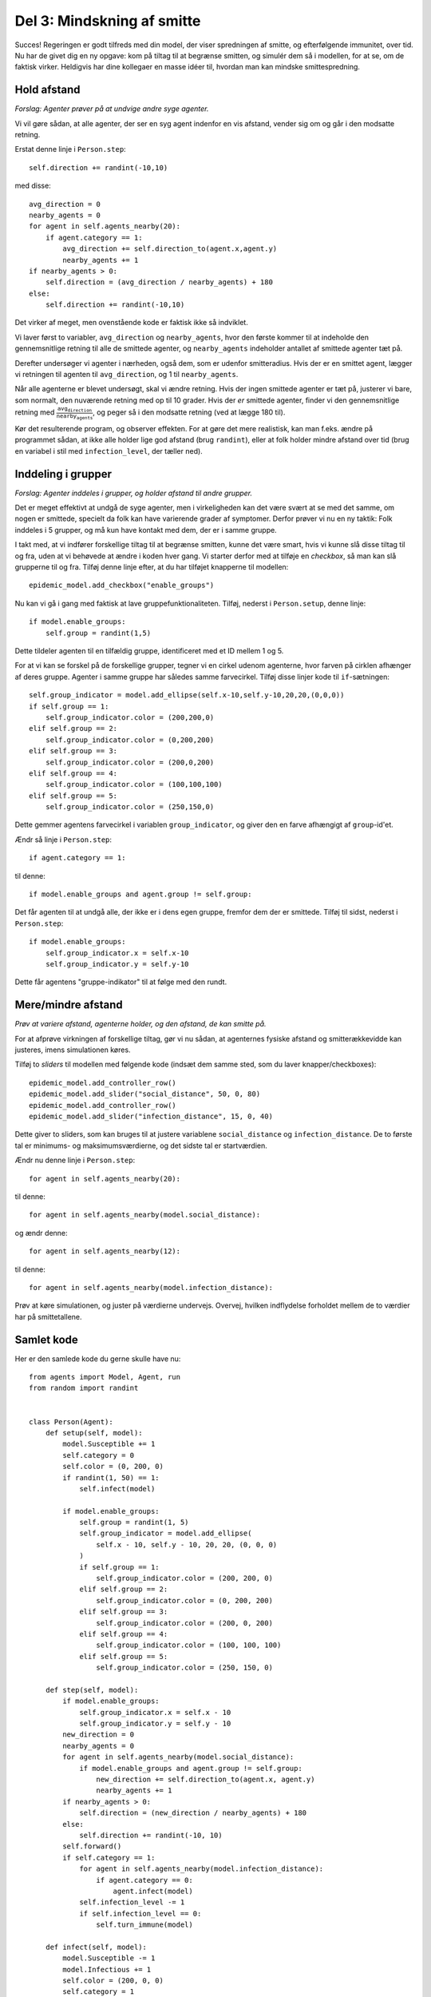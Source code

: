 Del 3: Mindskning af smitte
===========================
Succes! Regeringen er godt tilfreds med din model, der viser
spredningen af smitte, og efterfølgende immunitet, over tid. Nu har de
givet dig en ny opgave: kom på tiltag til at begrænse smitten, og
simulér dem så i modellen, for at se, om de faktisk virker. Heldigvis
har dine kollegaer en masse idéer til, hvordan man kan mindske
smittespredning.

Hold afstand
------------
*Forslag: Agenter prøver på at undvige andre syge agenter.*

Vi vil gøre sådan, at alle agenter, der ser en syg agent indenfor en vis afstand, vender sig om og går i den modsatte retning.

Erstat denne linje i ``Person.step``::

  self.direction += randint(-10,10)

med disse::

  avg_direction = 0
  nearby_agents = 0
  for agent in self.agents_nearby(20):
      if agent.category == 1:
          avg_direction += self.direction_to(agent.x,agent.y)
          nearby_agents += 1
  if nearby_agents > 0:
      self.direction = (avg_direction / nearby_agents) + 180
  else:
      self.direction += randint(-10,10)

Det virker af meget, men ovenstående kode er faktisk ikke så indviklet.

Vi laver først to variabler, ``avg_direction`` og ``nearby_agents``, hvor den første kommer til at indeholde den gennemsnitlige retning til alle de smittede agenter, og ``nearby_agents`` indeholder antallet af smittede agenter tæt på.

Derefter undersøger vi agenter i nærheden, også dem, som er udenfor smitteradius. Hvis der er en smittet agent, lægger vi retningen til agenten til ``avg_direction``, og 1 til ``nearby_agents``.

Når alle agenterne er blevet undersøgt, skal vi ændre retning. Hvis
der ingen smittede agenter er tæt på, justerer vi bare, som normalt,
den nuværende retning med op til 10 grader. Hvis der *er* smittede
agenter, finder vi den gennemsnitlige retning med :math:`\frac{
\texttt{avg_direction} }{\texttt{nearby_agents}}`, og peger så i den
modsatte retning (ved at lægge 180 til).

Kør det resulterende program, og observer effekten. For at gøre det
mere realistisk, kan man f.eks. ændre på programmet sådan, at ikke
alle holder lige god afstand (brug ``randint``), eller at folk holder
mindre afstand over tid (brug en variabel i stil med
``infection_level``, der tæller ned).

Inddeling i grupper
-------------------
*Forslag: Agenter inddeles i grupper, og holder afstand til andre grupper.*

Det er meget effektivt at undgå de syge agenter, men i virkeligheden kan det være svært at se med det samme, om nogen er smittede, specielt da folk kan have varierende grader af symptomer. Derfor prøver vi nu en ny taktik: Folk inddeles i 5 grupper, og må kun have kontakt med dem, der er i samme gruppe.

I takt med, at vi indfører forskellige tiltag til at begrænse smitten, kunne det være smart, hvis vi kunne slå disse tiltag til og fra, uden at vi behøvede at ændre i koden hver gang. Vi starter derfor med at tilføje en *checkbox*, så man kan slå grupperne til og fra. Tilføj denne linje efter, at du har tilføjet knapperne til modellen::

  epidemic_model.add_checkbox("enable_groups")

Nu kan vi gå i gang med faktisk at lave gruppefunktionaliteten.
Tilføj, nederst i ``Person.setup``, denne linje::

  if model.enable_groups:
      self.group = randint(1,5)

Dette tildeler agenten til en tilfældig gruppe, identificeret med et ID mellem 1 og 5.

For at vi kan se forskel på de forskellige grupper, tegner vi en cirkel udenom agenterne, hvor farven på cirklen afhænger af deres gruppe. Agenter i samme gruppe har således samme farvecirkel. Tilføj disse linjer kode til ``if``-sætningen::

  self.group_indicator = model.add_ellipse(self.x-10,self.y-10,20,20,(0,0,0))
  if self.group == 1:
      self.group_indicator.color = (200,200,0)
  elif self.group == 2:
      self.group_indicator.color = (0,200,200)
  elif self.group == 3:
      self.group_indicator.color = (200,0,200)
  elif self.group == 4:
      self.group_indicator.color = (100,100,100)
  elif self.group == 5:
      self.group_indicator.color = (250,150,0)

Dette gemmer agentens farvecirkel i variablen ``group_indicator``, og giver den en farve afhængigt af ``group``-id'et.

Ændr så linje i ``Person.step``::

  if agent.category == 1:

til denne::

  if model.enable_groups and agent.group != self.group:

Det får agenten til at undgå alle, der ikke er i dens egen gruppe, fremfor dem der er smittede.
Tilføj til sidst, nederst i ``Person.step``::

  if model.enable_groups:
      self.group_indicator.x = self.x-10
      self.group_indicator.y = self.y-10

Dette får agentens "gruppe-indikator" til at følge med den rundt.

.. image:: ../images/epidemic/epidemic-3.2.png
   :height: 400

Mere/mindre afstand
-------------------
*Prøv at variere afstand, agenterne holder, og den afstand, de kan smitte på.*

For at afprøve virkningen af forskellige tiltag, gør vi nu sådan, at
agenternes fysiske afstand og smitterækkevidde kan justeres, imens
simulationen køres.

Tilføj to *sliders* til modellen med følgende kode (indsæt dem samme
sted, som du laver knapper/checkboxes)::

  epidemic_model.add_controller_row()
  epidemic_model.add_slider("social_distance", 50, 0, 80)
  epidemic_model.add_controller_row()
  epidemic_model.add_slider("infection_distance", 15, 0, 40)

Dette giver to sliders, som kan bruges til at justere variablene
``social_distance`` og ``infection_distance``. De to første tal er
minimums- og maksimumsværdierne, og det sidste tal er
startværdien.

Ændr nu denne linje i ``Person.step``::

  for agent in self.agents_nearby(20):

til denne::

  for agent in self.agents_nearby(model.social_distance):

og ændr denne::

  for agent in self.agents_nearby(12):

til denne::

  for agent in self.agents_nearby(model.infection_distance):

.. image:: ../images/epidemic/epidemic-3.3.png
   :height: 400

Prøv at køre simulationen, og juster på værdierne undervejs. Overvej,
hvilken indflydelse forholdet mellem de to værdier har på
smittetallene.

Samlet kode
-----------
Her er den samlede kode du gerne skulle have nu::

  from agents import Model, Agent, run
  from random import randint


  class Person(Agent):
      def setup(self, model):
          model.Susceptible += 1
          self.category = 0
          self.color = (0, 200, 0)
          if randint(1, 50) == 1:
              self.infect(model)

          if model.enable_groups:
              self.group = randint(1, 5)
              self.group_indicator = model.add_ellipse(
                  self.x - 10, self.y - 10, 20, 20, (0, 0, 0)
              )
              if self.group == 1:
                  self.group_indicator.color = (200, 200, 0)
              elif self.group == 2:
                  self.group_indicator.color = (0, 200, 200)
              elif self.group == 3:
                  self.group_indicator.color = (200, 0, 200)
              elif self.group == 4:
                  self.group_indicator.color = (100, 100, 100)
              elif self.group == 5:
                  self.group_indicator.color = (250, 150, 0)

      def step(self, model):
          if model.enable_groups:
              self.group_indicator.x = self.x - 10
              self.group_indicator.y = self.y - 10
          new_direction = 0
          nearby_agents = 0
          for agent in self.agents_nearby(model.social_distance):
              if model.enable_groups and agent.group != self.group:
                  new_direction += self.direction_to(agent.x, agent.y)
                  nearby_agents += 1
          if nearby_agents > 0:
              self.direction = (new_direction / nearby_agents) + 180
          else:
              self.direction += randint(-10, 10)
          self.forward()
          if self.category == 1:
              for agent in self.agents_nearby(model.infection_distance):
                  if agent.category == 0:
                      agent.infect(model)
              self.infection_level -= 1
              if self.infection_level == 0:
                  self.turn_immune(model)

      def infect(self, model):
          model.Susceptible -= 1
          model.Infectious += 1
          self.color = (200, 0, 0)
          self.category = 1
          self.infection_level = 600

      def turn_immune(self, model):
          model.Infectious -= 1
          model.Recovered += 1
          self.color = (0, 0, 200)
          self.category = 2


  def model_setup(model):
      model.reset()
      model.Susceptible = 0
      model.Infectious = 0
      model.Recovered = 0
      for person in range(100):
          model.add_agent(Person())


  def model_step(model):
      for person in model.agents:
          person.step(model)
      model.update_plots()


  epidemic_model = Model("Epidemimodel", 100, 100)

  epidemic_model.add_button("Setup", model_setup)
  epidemic_model.add_button("Go", model_step, toggle=True)
  epidemic_model.line_chart(
      ["Susceptible", "Infectious", "Recovered"], [(0, 200, 0), (200, 0, 0), (0, 0, 200)]
  )
  epidemic_model.add_checkbox("enable_groups")
  epidemic_model.add_controller_row()
  epidemic_model.add_slider("social_distance", 50, 0, 80)
  epidemic_model.add_controller_row()
  epidemic_model.add_slider("infection_distance", 15, 0, 40)

  run(epidemic_model)

